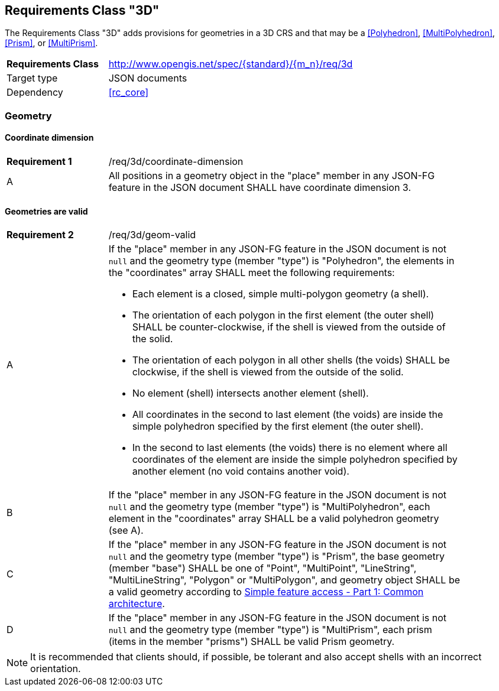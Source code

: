 :req-class: 3d
[#rc_{req-class}]
== Requirements Class "3D"

The Requirements Class "3D" adds provisions for geometries in a 3D CRS and that may be a <<Polyhedron>>, <<MultiPolyhedron>>, <<Prism>>, or <<MultiPrism>>.

[cols="2,7",width="90%"]
|===
^|*Requirements Class* |http://www.opengis.net/spec/{standard}/{m_n}/req/{req-class} 
|Target type |JSON documents
|Dependency |<<rc_core>>
|===

=== Geometry

:req: coordinate-dimension
[#{req-class}_{req}]
==== Coordinate dimension

[width="90%",cols="2,7a"]
|===
^|*Requirement {counter:req-num}* |/req/{req-class}/{req}
^|A |All positions in a geometry object in the "place" member in any JSON-FG feature in the JSON document SHALL have coordinate dimension 3.
|===

:req: geom-valid
[#{req-class}_{req}]
==== Geometries are valid

[width="90%",cols="2,7a"]
|===
^|*Requirement {counter:req-num}* |/req/{req-class}/{req}
^|A |If the "place" member in any JSON-FG feature in the JSON document is not `null` and the geometry type (member "type") is "Polyhedron", the elements in the "coordinates" array SHALL meet the following requirements:

* Each element is a closed, simple multi-polygon geometry (a shell).
* The orientation of each polygon in the first element (the outer shell) SHALL be counter-clockwise, if the shell is viewed from the outside of the solid.
* The orientation of each polygon in all other shells (the voids) SHALL be clockwise, if the shell is viewed from the outside of the solid.
* No element (shell) intersects another element (shell).
* All coordinates in the second to last element (the voids) are inside the simple polyhedron specified by the first element (the outer shell).
* In the second to last elements (the voids) there is no element where all coordinates of the element are inside the simple polyhedron specified by another element (no void contains another void).
^|B |If the "place" member in any JSON-FG feature in the JSON document is not `null` and the geometry type (member "type") is "MultiPolyhedron", each element in the "coordinates" array SHALL be a valid polyhedron geometry (see A).
^|C |If the "place" member in any JSON-FG feature in the JSON document is not `null` and the geometry type (member "type") is "Prism", the base geometry (member "base") SHALL be one of "Point", "MultiPoint", "LineString", "MultiLineString", "Polygon" or "MultiPolygon", and geometry object SHALL be a valid geometry according to <<ogc06_103r4,Simple feature access - Part 1: Common architecture>>.
^|D |If the "place" member in any JSON-FG feature in the JSON document is not `null` and the geometry type (member "type") is "MultiPrism", each prism (items in the member "prisms") SHALL be valid Prism geometry.
|===

NOTE: It is recommended that clients should, if possible, be tolerant and also accept shells with an incorrect orientation.
